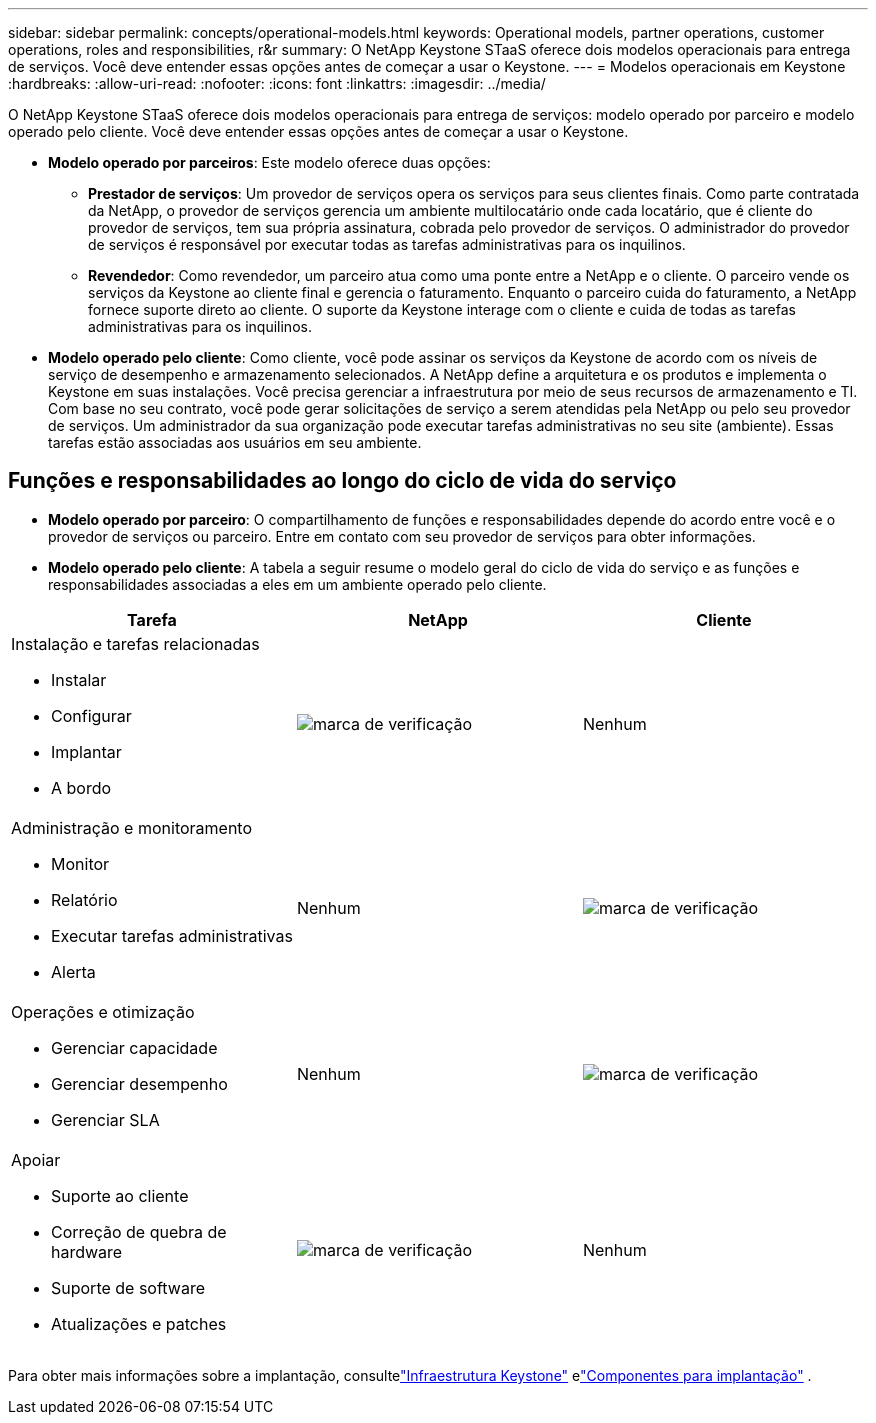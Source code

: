 ---
sidebar: sidebar 
permalink: concepts/operational-models.html 
keywords: Operational models, partner operations, customer operations, roles and responsibilities, r&r 
summary: O NetApp Keystone STaaS oferece dois modelos operacionais para entrega de serviços.  Você deve entender essas opções antes de começar a usar o Keystone. 
---
= Modelos operacionais em Keystone
:hardbreaks:
:allow-uri-read: 
:nofooter: 
:icons: font
:linkattrs: 
:imagesdir: ../media/


[role="lead"]
O NetApp Keystone STaaS oferece dois modelos operacionais para entrega de serviços: modelo operado por parceiro e modelo operado pelo cliente.  Você deve entender essas opções antes de começar a usar o Keystone.

* *Modelo operado por parceiros*: Este modelo oferece duas opções:
+
** *Prestador de serviços*: Um provedor de serviços opera os serviços para seus clientes finais.  Como parte contratada da NetApp, o provedor de serviços gerencia um ambiente multilocatário onde cada locatário, que é cliente do provedor de serviços, tem sua própria assinatura, cobrada pelo provedor de serviços.  O administrador do provedor de serviços é responsável por executar todas as tarefas administrativas para os inquilinos.
** *Revendedor*: Como revendedor, um parceiro atua como uma ponte entre a NetApp e o cliente.  O parceiro vende os serviços da Keystone ao cliente final e gerencia o faturamento.  Enquanto o parceiro cuida do faturamento, a NetApp fornece suporte direto ao cliente.  O suporte da Keystone interage com o cliente e cuida de todas as tarefas administrativas para os inquilinos.


* *Modelo operado pelo cliente*: Como cliente, você pode assinar os serviços da Keystone de acordo com os níveis de serviço de desempenho e armazenamento selecionados.  A NetApp define a arquitetura e os produtos e implementa o Keystone em suas instalações.  Você precisa gerenciar a infraestrutura por meio de seus recursos de armazenamento e TI.  Com base no seu contrato, você pode gerar solicitações de serviço a serem atendidas pela NetApp ou pelo seu provedor de serviços.  Um administrador da sua organização pode executar tarefas administrativas no seu site (ambiente).  Essas tarefas estão associadas aos usuários em seu ambiente.




== Funções e responsabilidades ao longo do ciclo de vida do serviço

* *Modelo operado por parceiro*: O compartilhamento de funções e responsabilidades depende do acordo entre você e o provedor de serviços ou parceiro.  Entre em contato com seu provedor de serviços para obter informações.
* *Modelo operado pelo cliente*: A tabela a seguir resume o modelo geral do ciclo de vida do serviço e as funções e responsabilidades associadas a eles em um ambiente operado pelo cliente.


|===
| Tarefa | NetApp | Cliente 


 a| 
Instalação e tarefas relacionadas

* Instalar
* Configurar
* Implantar
* A bordo

| image:check.png["marca de verificação"] | Nenhum 


 a| 
Administração e monitoramento

* Monitor
* Relatório
* Executar tarefas administrativas
* Alerta

| Nenhum | image:check.png["marca de verificação"] 


 a| 
Operações e otimização

* Gerenciar capacidade
* Gerenciar desempenho
* Gerenciar SLA

| Nenhum | image:check.png["marca de verificação"] 


 a| 
Apoiar

* Suporte ao cliente
* Correção de quebra de hardware
* Suporte de software
* Atualizações e patches

| image:check.png["marca de verificação"] | Nenhum 
|===
Para obter mais informações sobre a implantação, consultelink:../concepts/infra.html["Infraestrutura Keystone"] elink:..//concepts/components.html["Componentes para implantação"] .
